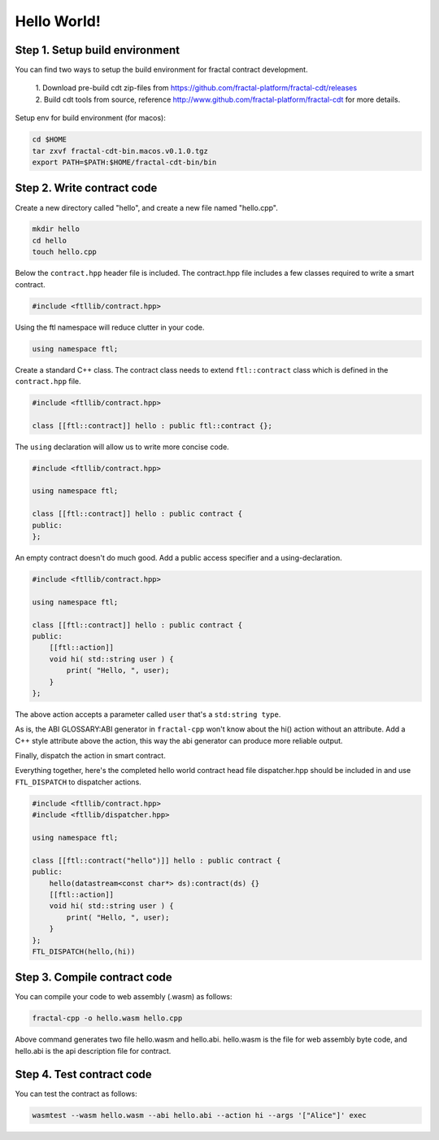 Hello World!
================

Step 1. Setup build environment
--------------------------------

You can find two ways to setup the build environment for fractal contract development.

 | 1. Download pre-build cdt zip-files from https://github.com/fractal-platform/fractal-cdt/releases

 | 2. Build cdt tools from source, reference http://www.github.com/fractal-platform/fractal-cdt for more details.

Setup env for build environment (for macos):

.. code-block:: bash 

    cd $HOME
    tar zxvf fractal-cdt-bin.macos.v0.1.0.tgz
    export PATH=$PATH:$HOME/fractal-cdt-bin/bin


Step 2. Write contract code
----------------------------

Create a new directory called "hello", and create a new file named "hello.cpp".

.. code-block:: bash 

    mkdir hello
    cd hello
    touch hello.cpp

Below the ``contract.hpp`` header file is included. The contract.hpp file includes a few classes required to write a smart contract.

.. code-block:: CPP 

    #include <ftllib/contract.hpp>

Using the ftl namespace will reduce clutter in your code.

.. code-block:: CPP 

    using namespace ftl;

Create a standard C++ class. The contract class needs to extend ``ftl::contract`` class which is defined in the ``contract.hpp`` file.

.. code-block:: C 

    #include <ftllib/contract.hpp>

    class [[ftl::contract]] hello : public ftl::contract {};

The ``using`` declaration will allow us to write more concise code.

.. code-block:: C 

    #include <ftllib/contract.hpp>

    using namespace ftl;

    class [[ftl::contract]] hello : public contract {
    public:
    };

An empty contract doesn't do much good. Add a public access specifier and a using-declaration. 

.. code-block:: C 

    #include <ftllib/contract.hpp>

    using namespace ftl;

    class [[ftl::contract]] hello : public contract {
    public:
        [[ftl::action]]
        void hi( std::string user ) {
            print( "Hello, ", user);
        }
    };

The above action accepts a parameter called ``user`` that's a ``std:string type``. 

As is, the ABI GLOSSARY:ABI generator in ``fractal-cpp`` won't know about the hi() action without an attribute. Add a C++ style attribute above the action, this way the abi generator can produce more reliable output.

Finally, dispatch the action in smart contract.

Everything together, here's the completed hello world contract head file dispatcher.hpp should be included in and use ``FTL_DISPATCH`` to dispatcher actions.

.. code-block:: C 

    #include <ftllib/contract.hpp>
    #include <ftllib/dispatcher.hpp>

    using namespace ftl;

    class [[ftl::contract("hello")]] hello : public contract {
    public:
        hello(datastream<const char*> ds):contract(ds) {}
        [[ftl::action]]
        void hi( std::string user ) {
            print( "Hello, ", user);
        }
    };
    FTL_DISPATCH(hello,(hi))

Step 3. Compile contract code
------------------------------

You can compile your code to web assembly (.wasm) as follows:

.. code-block:: bash 

    fractal-cpp -o hello.wasm hello.cpp

Above command generates two file hello.wasm and hello.abi. hello.wasm is the file for web assembly byte code, and hello.abi is the api description file for contract.

Step 4. Test contract code
------------------------------

You can test the contract as follows:

.. code-block:: bash

    wasmtest --wasm hello.wasm --abi hello.abi --action hi --args '["Alice"]' exec



